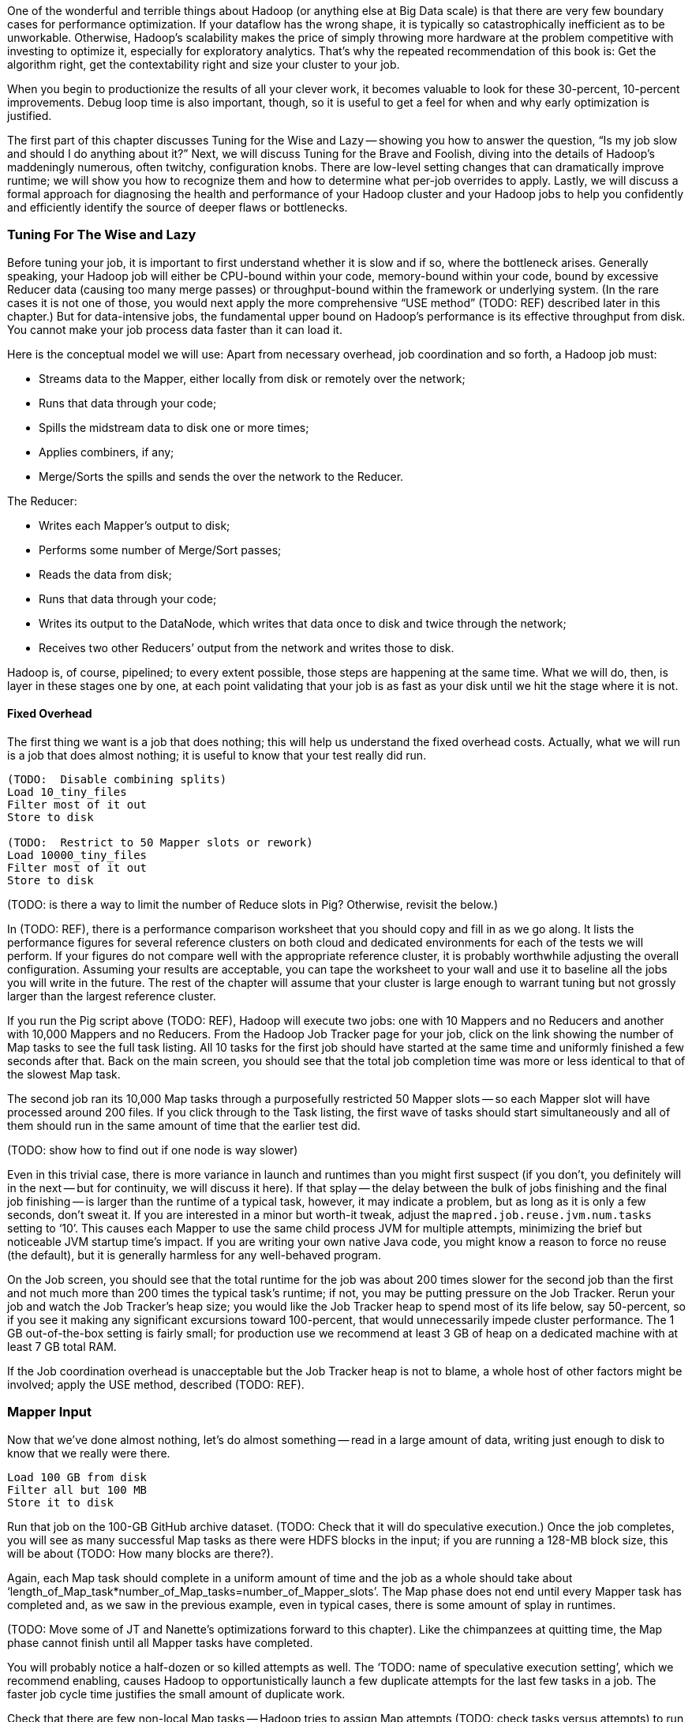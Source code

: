 
One of the wonderful and terrible things about Hadoop (or anything else at Big Data scale) is that there are very few boundary cases for performance optimization.  If your dataflow has the wrong shape, it is typically so catastrophically inefficient as to be unworkable.  Otherwise, Hadoop’s scalability makes the price of simply throwing more hardware at the problem competitive with investing to optimize it, especially for exploratory analytics.  That’s why the repeated recommendation of this book is: Get the algorithm right, get the contextability right and size your cluster to your job.  

When you begin to productionize the results of all your clever work, it becomes valuable to look for these 30-percent, 10-percent improvements.  Debug loop time is also important, though, so it is useful to get a feel for when and why early optimization is justified.  

The first part of this chapter discusses Tuning for the Wise and Lazy -- showing you how to answer the question, “Is my job slow and should I do anything about it?”  Next, we will discuss Tuning for the Brave and Foolish, diving into the details of Hadoop’s maddeningly numerous, often twitchy, configuration knobs. There are low-level setting changes that can dramatically improve runtime; we will show you how to recognize them and how to determine what per-job overrides to apply.  Lastly, we will discuss a formal approach for diagnosing the health and performance of your Hadoop cluster and your Hadoop jobs to help you confidently and efficiently identify the source of deeper flaws or bottlenecks.  

=== Tuning For The Wise and Lazy

Before tuning your job, it is important to first understand whether it is slow and if so, where the bottleneck arises.  Generally speaking, your Hadoop job will either be CPU-bound within your code, memory-bound within your code, bound by excessive Reducer data (causing too many merge passes) or throughput-bound within the framework or underlying system.  (In the rare cases it is not one of those, you would next apply the more comprehensive “USE method” (TODO:  REF) described later in this chapter.)  But for data-intensive jobs, the fundamental upper bound on Hadoop’s performance is its effective throughput from disk.  You cannot make your job process data faster than it can load it.  

Here is the conceptual model we will use:  Apart from necessary overhead, job coordination and so forth, a Hadoop job must:

* Streams data to the Mapper, either locally from disk or remotely over the network;
* Runs that data through your code; 
* Spills the midstream data to disk one or more times;
* Applies combiners, if any;
* Merge/Sorts the spills and sends the over the network to the Reducer.

The Reducer:

* Writes each Mapper’s output to disk;
* Performs some number of Merge/Sort passes;
* Reads the data from disk;
* Runs that data through your code;
* Writes its output to the DataNode, which writes that data once to disk and twice through the network;
* Receives two other Reducers’ output from the network and writes those to disk.

Hadoop is, of course, pipelined; to every extent possible, those steps are happening at the same time.  What we will do, then, is layer in these stages one by one, at each point validating that your job is as fast as your disk until we hit the stage where it is not.  

==== Fixed Overhead

The first thing we want is a job that does nothing; this will help us understand the fixed overhead costs.  Actually, what we will run is a job that does almost nothing; it is useful to know that your test really did run.   

----
(TODO:  Disable combining splits)
Load 10_tiny_files
Filter most of it out
Store to disk

(TODO:  Restrict to 50 Mapper slots or rework)
Load 10000_tiny_files
Filter most of it out
Store to disk
----
(TODO: is there a way to limit the number of Reduce slots in Pig?  Otherwise, revisit the below.)

In (TODO:  REF), there is a performance comparison worksheet that you should copy and fill in as we go along.  It lists the performance figures for several reference clusters on both cloud and dedicated environments for each of the tests we will perform.  If your figures do not compare well with the appropriate reference cluster, it is probably worthwhile adjusting the overall configuration.  Assuming your results are acceptable, you can tape the worksheet to your wall and use it to baseline all the jobs you will write in the future.  The rest of the chapter will assume that your cluster is large enough to warrant tuning but not grossly larger than the largest reference cluster.  

If you run the Pig script above (TODO:  REF), Hadoop will execute two jobs:  one with 10 Mappers and no Reducers and another with 10,000 Mappers and no Reducers.  From the Hadoop Job Tracker page for your job, click on the link showing the number of Map tasks to see the full task listing.  All 10 tasks for the first job should have started at the same time and uniformly finished a few seconds after that.  Back on the main screen, you should see that the total job completion time was more or less identical to that of the slowest Map task.  

The second job ran its 10,000 Map tasks through a purposefully restricted 50 Mapper slots -- so each Mapper slot will have processed around 200 files.  If you click through to the Task listing, the first wave of tasks should start simultaneously and all of them should run in the same amount of time that the earlier test did.  

(TODO: show how to find out if one node is way slower)

Even in this trivial case, there is more variance in launch and runtimes than you might first suspect (if you don't, you definitely will in the next -- but for continuity, we will discuss it here).  If that splay -- the delay between the bulk of jobs finishing and the final job finishing -- is larger than the runtime of a typical task, however, it may indicate a problem, but as long as it is only a few seconds, don’t sweat it.  If you are interested in a minor but worth-it tweak, adjust the `mapred.job.reuse.jvm.num.tasks` setting to ‘10’. This causes each Mapper to use the same child process JVM for multiple attempts, minimizing the brief but noticeable JVM startup time's impact.  If you are writing your own native Java code, you might know a reason to force no reuse (the default), but it is generally harmless for any well-behaved program.

On the Job screen, you should see that the total runtime for the job was about 200 times slower for the second job than the first and not much more than 200 times the typical task’s runtime; if not, you may be putting pressure on the Job Tracker.  Rerun your job and watch the Job Tracker’s heap size; you would like the Job Tracker heap to spend most of its life below, say 50-percent, so if you see it making any significant excursions toward 100-percent, that would unnecessarily impede cluster performance.  The 1 GB out-of-the-box setting is fairly small; for production use we recommend at least 3 GB of heap on a dedicated machine with at least 7 GB total RAM.  

If the Job coordination overhead is unacceptable but the Job Tracker heap is not to blame, a whole host of other factors might be involved; apply the USE method, described (TODO:  REF).  

=== Mapper Input

Now that we’ve done almost nothing, let’s do almost something -- read in a large amount of data, writing just enough to disk to know that we really were there.

----
Load 100 GB from disk 
Filter all but 100 MB
Store it to disk
----

Run that job on the 100-GB GitHub archive dataset.  (TODO: Check that it will do speculative execution.)  Once the job completes, you will see as many successful Map tasks as there were HDFS blocks in the input; if you are running a 128-MB block size, this will be about (TODO: How many blocks are there?).  

Again, each Map task should complete in a uniform amount of time and the job as a whole should take about ‘length_of_Map_task*number_of_Map_tasks=number_of_Mapper_slots’.  The Map phase does not end until every Mapper task has completed and, as we saw in the previous example, even in typical cases, there is some amount of splay in runtimes.  

(TODO: Move some of JT and Nanette’s optimizations forward to this chapter).  Like the chimpanzees at quitting time, the Map phase cannot finish until all Mapper tasks have completed.  

You will probably notice a half-dozen or so killed attempts as well.  The ‘TODO: name of speculative execution setting’, which we recommend enabling, causes Hadoop to opportunistically launch a few duplicate attempts for the last few tasks in a job.  The faster job cycle time justifies the small amount of duplicate work.  

Check that there are few non-local Map tasks -- Hadoop tries to assign Map attempts (TODO: check tasks versus attempts) to run on a machine whose DataNode holds that input block, thus avoiding a trip across the network (or in the chimpanzees’ case, down the hallway).  It is not that costly, but if you are seeing a large number of non-local tasks on a lightly-loaded cluster, dig deeper.  

Dividing the average runtime by a full block of Map task by the size of an HDFS block gives you the Mapper’s data rate.  In this case, since we did almost nothing and wrote almost nothing, that value is your cluster’s effective top speed.  This has two implications:  First, you cannot expect a data-intensive job to run faster than its top speed.  Second, there should be apparent reasons for any job that runs much slower than its top speed.  Tuning Hadoop is basically about making sure no other part of the system is slower than the fundamental limit at which it can stream from disk.

While setting up your cluster, it might be worth baselining Hadoop’s top speed against the effective speed of your disk and your network.  Follow the instructions for the ‘scripts/baseline_performance’ script (TODO: write script) from the example code above.  It uses a few dependable user-level processes to measure the effective data rate to disk (‘DD’ and ‘CP’) and the effective network rate (‘NC’ and ‘SCP’).  (We have purposely used user-level processes to account for system overhead; if you want to validate that as well, use a benchmark like Bonnie++ (TODO: link)).  If you are dedicated hardware, the network throughput should be comfortably larger than the disk throughput.  If you are on cloud machines, this, unfortunately, might not hold but it should not be atrociously lower.  

If the effective top speed you measured above is not within (TODO: figure out healthy percent) percent, dig deeper; otherwise, record each of these numbers on your performance comparison chart.

If you're setting up your cluster, take the time to generate enough additional data to keep your cluster fully saturated for 20 or more minutes and then ensure that each machine processed about the same amount of data. There is a lot more variance in effective performance among machines than you might expect, especially in a public cloud environment; it can also catch a machine with faulty hardware or setup. This is a crude but effective benchmark, but if you're investing heavily in a cluster consider running a comprehensive benchmarking suite on all the nodes -- the chapter on Stupid Hadoop Tricks shows how (TODO ref)

=== The Many Small Files Problem

One of the most pernicious ways to impair a Hadoop cluster’s performance is the “many-small-files” problem.  With a 128-MB block size (which we will assume for the following discussion), a 128-MB file takes one block (obviously), a 1-byte file takes one block and a 128-MB+1 byte file takes two blocks, one of them full, the other with one solitary byte.  

Storing 10 GB of data in, say, 100 files is harmless -- the average block occupancy is a mostly-full 100 MB. Storing that same 10GB in say 10,000 files is, however, harmful in several ways.  At the heart of the Namenode is a table that lists every file and block. As you would expect, the memory usage of that table roughly corresponds to the number of files plus the number of blocks, so the many-small-files example uses about 100 times as much memory as warranted. Engage in that bad habit often enough and you will start putting serious pressure on the Namenode heap and lose your job shortly thereafter.  What is more, the many-small-files version will require 10,000 Map tasks, causing memory pressure on the Job Tracker and a job whose runtime is dominated by task overhead.  Lastly, there is the simple fact that working with 10,000 things is more annoying than working with 100 -- it takes up space in datanode heartbeats, client requests, your terminal screen and your head.

Causing this situation is easier to arrive at than you might expect; in fact, you just did so.  The 100-GB job you just ran most likely used 800 Mapper slots yet output only a few MB of data.  Any time your mapper output is significantly smaller than its input -- for example, when you apply a highly-restrictive filter to a large input -- your output files will have poor occupancy. 

A sneakier version of this is a slightly “expansive” Mapper-Only job. A job whose Mappers turned a 128-MB block into, say, 150 MB of output data would reduce the block occupancy by nearly half and require nearly double the Mapper slots in the following jobs.  Done once, that is merely annoying but in a workflow that iterates or has many stages, the cascading dilution could become dangerous.  

You can audit your HDFS to see if this is an issue using the ‘hadoop fsck [directory]’ command.  Running that command against the directory holding the GitHub data should show 100 GB of data in about 800 blocks.  Running it against your last job’s output should show only a few MB of data in an equivalent number of blocks.

You can always distill a set of files by doing ‘group_by’ with a small number of Reducers using the record itself as a key.  Pig and Hive both have settings to mitigate the many-small-files problem.  In Pig, the (TODO: find name of option) setting will feed multiple small files to the same Mapper; in Hive (TODO: look up what to do in Hive).  In both cases, we recommend modifying your configuration to make that the default and disable it on a per-job basis when warranted.  

=== Midstream Data

Now let’s start to understand the performance of a proper Map/Reduce job.  Run the following script, again, against the 100 GB GitHub data.

----
Parallel 50
Disable optimizations for pushing up filters and for Combiners
Load 100 GB of data
Group by record itself
Filter out almost everything
Store data
----

The purpose of that job is to send 100 GB of data at full speed through the Mappers and midstream processing stages but to do almost nothing in the Reducers and write almost nothing to disk.  To keep Pig from “helpfully” economizing the amount of midstream data, you will notice in the script we disabled some of its optimizations.  The number of Map tasks and their runtime should be effectively the same as in the previous example, and all the sanity checks we’ve given so far should continue to apply. The overall runtime of the Map phase should only be slightly longer (TODO: how much is slightly?) than in the previous Map-only example, depending on how well your network is able to outpace your disk. 

It is an excellent idea to get into the habit of predicting the record counts and data sizes in and out of both Mapper and Reducer based on what you believe Hadoop will be doing to each record and then comparing to what you see on the Job Tracker screen.  In this case, you will see identical record counts for Mapper input, Mapper output and Reducer input and nearly identical data sizes for HDFS bytes read, Mapper output, Mapper file bytes written and Reducer input.  The reason for the small discrepancies is that, for the file system metrics, Hadoop is recording everything that is read or written, including logged files and so forth.  

Midway or so through the job -- well before the finish of the Map phase -- you should see the Reducer tasks start up; their eagerness can be adjusted using the (TODO: name of setting) setting.  By starting them early, the Reducers are able to begin merge/sorting the various Map task outputs in parallel with the Map phase.  If you err low on this setting, you will disappoint your coworkers by consuming Reducer slots with lots of idle time early but that is better than starting them too late, which will sabotage parallels.  

Visit the Reducer tasks listing.  Each Reducer task should have taken a uniform amount of time, very much longer than the length of the Map tasks.  Open a few of those tasks in separate browser tabs and look at their counters; each should have roughly the same input record count and data size.  It is annoying that this information is buried as deeply as it is because it is probably the single most important indicator of a flawed job; we will discuss it in detail a bit later on.  

==== Spills

First, though, let’s finish understanding the data’s detailed journey from Mapper to Reducer.  As a Map task outputs records, Hadoop sorts them in the fixed-size io.sort buffer.  Hadoop files records into the buffer in partitioned, sorted order as it goes.  When that buffer fills up (or the attempt completes), Hadoop begins writing to a new empty io.sort buffer and, in parallel, “spills” that buffer to disk.  As the Map task concludes, Hadoop merge/sorts these spills (if there were more than one) and sends the sorted chunks to each Reducer for further merge/sorting.  

The Job Tracker screen shows the number of Mapper spills.  If the number of spills equals the number of Map tasks, all is good -- the Mapper output is checkpointed to disk before being dispatched to the Reducer.  If the size of your Map output data is large, having multiple spills is the natural outcome of using memory efficiently; that data was going to be merge/sorted anyway, so it is a sound idea to do it on the Map side where you are confident it will have a uniform size distribution.   

(TODO: do combiners show as multiple spills?)

What you hate to see, though, are Map tasks with two or three spills.  As soon as you have more than one spill, the data has to be initially flushed to disk as output, then read back in full and written again in full for at least one merge/sort pass.  Even the first extra spill can cause roughly a 30-percent increase in Map task runtime.  

There are two frequent causes of unnecessary spills.  First is the obvious one: Mapper output size that slightly outgrows the io.sort buffer size.  We recommend sizing the io.sort buffer to comfortably accommodate Map task output slightly larger than your typical HDFS block size -- the next section (TODO:  REF) shows you how to calculate.  In the significant majority of jobs that involve a Reducer, the Mapper output is the same or nearly the same size -- JOINs or GROUPs that are direct, are preceded by a projection or filter or have a few additional derived fields.  If you see many of your Map tasks tripping slightly over that limit, it is probably worth requesting a larger io.sort buffer specifically for your job.  

There is also a disappointingly sillier way to cause unnecessary spills:  The io.sort buffer holds both the records it will later spill to disk and an index to maintain the sorted order.  An unfortunate early design decision set a fixed size on both of those with fairly confusing control knobs.  The ‘iosortrecordpercent’ (TODO: check name of setting) setting gives the size of that index as a fraction of the sort buffer.  Hadoop spills to disk when either the fraction devoted to records or the fraction devoted to the index becomes full.  If your output is long and skinny, cumulatively not much more than an HDFS block but with a typical record size smaller than, say, 100 bytes, you will end up spilling multiple small chunks to disk when you could have easily afforded to increase the size of the bookkeeping buffer.  

There are lots of ways to cause long, skinny output but set a special triggers in your mind for cases where you have long, skinny input; turn an adjacency-listed graph into an edge-listed graph or otherwise FLATTEN bags of records on the Mapper side.  In each of these cases, the later section (TODO:  REF) will show you how to calculate it.  

(TODO: either here or later, talk about the surprising cases where you fill up MapRed scratch space or FS.S3.buffer.dir and the rest of the considerations about where to put this).


==== Combiners

It is a frequent case that the Reducer output is smaller than its input (and kind of annoying that the word “Reducer” was chosen, since it also frequently is not smaller).  “Algebraic” aggregations such as COUNT, AVG and so forth, and many others can implement part of the Reducer operation on the Map side, greatly lessening the amount of data sent to the Reducer.  

Pig and Hive are written to use Combiners whenever generically appropriate.  Applying a Combiner requires extra passes over your data on the Map side and so, in some cases, can themselves cost much more time than they save.  

If you ran a distinct operation over a data set with 50-percent duplicates, the Combiner is easily justified since many duplicate pairs will be eliminated early.  If, however, only a tiny fraction of records are duplicated, only a disappearingly-tiny fraction will occur on the same Mapper, so you will have spent disk and CPU without reducing the data size.  

Whenever your Job Tracker output shows that Combiners are being applied, check that the Reducer input data is, in fact, diminished.  (TODO: check which numbers show this)  If Pig or Hive have guessed badly, disable the (TODO: name of setting) setting in Pig or the (TODO: name of setting) setting in Hive.  

==== Reducer Merge (aka Shuffle and Sort)

We are now ready to dig into the stage with the most significant impact on job performance, the merge/sort performed by the Reducer before processing.  In almost all the rest of the cases discussed here, an inefficient choice causes only a marginal impact on runtime.  Bring down too much data on your Reducers, however, and you will find that, two hours into the execution of what you thought was a one-hour job, a handful of Reducers indicate they have four hours left to run.  

First, let’s understand what is going on and describe healthy execution; then, we will discuss various ways it can go wrong and how to address them.  

As you just saw, data arrives from the Mappers pre-sorted.  The Reducer reads them from memory into its own sort buffers.  Once a threshold (controlled by the (TODO: name of setting) setting) of data has been received, the Reducer commissions a new sort buffer and separately spills the data to disk, merge/sorting the Mapper chunks as it goes.  (TODO: check that this first merge/sort happens on spill)  

Enough of these spills later (controlled by the (TODO: setting) setting), the Reducer begins merge/sorting the spills into a larger combined chunk.  All of this activity is happening in parallel, so by the time the last Map task output is received, the typical healthy situation is to have a modest number of large sorted chunks and one small-ish chunk holding the dregs of the final spill.  Once the number of chunks is below the (TODO: look up name of setting) threshold, the merge/sort is complete -- it does not need to fully merge the data into a single file onto disk.  Instead, it opens an input stream onto each of those final chunks, consuming them in sort order.  

Notice that the Reducer flushes the last spill of received Map data to disk, then immediately starts reconsuming it.  If the memory needs of your Reducer are modest, you can instruct Hadoop to use the sort buffer directly in the final merge, eliminating the cost and delay of that final spill.  It is a nice marginal improvement when it works but if you are wrong about how modest your Reducer’s memory needs are, the negative consequences are high and if your Reducers have to perform multiple merge/sort passes, the benefits are insignificant.  

For a well-tested job heading to production that requires one or fewer merge/sort passes, you may judiciously (TODO: describe how to adjust this).  

(TODO: discuss buffer sizes here or in Brave and Foolish section)
(TODO: there is another setting that I’m forgetting here - what is it?)

Once your job has concluded, you can find the number of merge/sort passes by consulting the Reduce tasks counters (TODO: DL screenshot and explanation).  During the job, however, the only good mechanism is to examine the Reducer logs directly.  At some reasonable time after the Reducer has started, you will see it initiate spills to disk (TODO: tell what the log line looks like).  At some later point, it will begin merge/sorting those spills (TODO: tell what the log line looks like).  

The CPU burden of a merge/sort is disappearingly small against the dominating cost of reading then writing the data to disk.  If, for example, your job only triggered one merge/sort pass halfway through receiving its data, the cost of the merge/sort is effectively one and a half times the base cost of writing that data at top speed to disk:  all of the data was spilled once, half of it was rewritten as merged output.  Comparing the total size of data received by the Reducer to the merge/sort settings will let you estimate the expected number of merge/sort passes; that number, along with the “top speed” figure you collected above, will, in turn, allow you to estimate how long the Reduce should take.  Much of this action happens in parallel but it happens in parallel with your Mapper’s mapping, spilling and everything else that is happening on the machine.  

A healthy, data-intensive job will have Mappers with nearly top speed throughput, the expected number of merge/sort passes and the merge/sort should conclude shortly after the last Map input is received.  (TODO: tell what the log line looks like).  In general, if the amount of data each Reducer receives is less than a factor of two to three times its share of machine RAM, (TODO: should I supply a higher-fidelity thing to compare against?)  all those conditions should hold.  Otherwise, consult the USE method (TODO:  REF).  

If the merge/sort phase is killing your job’s performance, it is most likely because either all of your Reducers are receiving more data than they can accommodate or because some of your Reducers are receiving far more than their fair share.  We will take the uniform distribution case first.

The best fix to apply is to send less data to your Reducers.  The chapters on writing Map/Reduce jobs (TODO:  REF or whatever we are calling Chapter 5) and the chapter on advanced Pig (TODO:  REF or whatever we are calling that now) both have generic recommendations for how to send around less data and throughout the book, we have described powerful methods in a domain-specific context which might translate to your problem.  

If you cannot lessen the data burden, well, the laws of physics and economics must be obeyed.  The cost of a merge/sort is ‘O(N LOG N)’.  In a healthy job, however, most of the merge/sort has been paid down by the time the final merge pass begins, so up to that limit, your Hadoop job should run in ‘O(N)’ time governed by its top speed.  

The cost of excessive merge passes, however, accrues directly to the total runtime of the job.  Even though there are other costs that increase with the number of machines, the benefits of avoiding excessive merge passes are massive.  A cloud environment makes it particularly easy to arbitrage the laws of physics against the laws of economics -- it costs the same to run 60 machines for two hours as it does to run ten machines for 12 hours, as long as your runtime stays roughly linear with the increased number of machines, you should always size your cluster to your job, not the other way around.  The thresholding behavior of excessive reduces makes it exceptionally valuable to do so.  This is why we feel exploratory data analytics is far more efficiently done in an elastic cloud environment, even given the quite significant performance hit you take.  Any physical cluster is too large and also too small; you are overpaying for your cluster overnight while your data scientists sleep and you are overpaying your data scientists to hold roller chair sword fights while their undersized cluster runs.  Our rough rule of thumb is to have not more than 2-3 times as much total reducer data as you have total child heap size on all the reducer machines you'll use.

(TODO: complete)

==== Skewed Data and Stuck Reducers

(TODO: complete)

==== Reducer Processing

(TODO: complete)

==== Commit and Replication

(TODO: complete)


== Pathology of Tuning (aka "when you should touch that dial") ==

=== Mapper ===

==== A few map tasks take noticably longer than all the rest

Typically, the only good reason for a map task to run much longer than its peers is if it's processing a lot more data.

The jobtracker assigns blocks in decreasing order of size to help prevent the whole job waiting on one last mapper.  If your input format is non-splitable (eg it's `.bz2` compressed), and some files are huge, those files will take proportionally longer. If these are so imbalanced as to cause trouble, I can't offer much more than a) don't write imbalance files, or b) switch to a splitable format.

If some map tasks are very slow, but aren't processing proportionally more data, look for the following:

* Check the logs of the slow tasks -- did they hit a patch of bad records and spend all their time rescuing a ton of exceptions?
* Some records take far longer to process than others -- for example a complex regexp (regular expression) that requires a lot of backtracking.
* If the slow tasks always occur on the same machine(s), they might be failing.
* Check the logs for both the child processes and the daemons -- are there timeouts or other errrors?

==== Tons of tiny little mappers ====

For jobs with a reduce step, the number of map tasks times the heap size of each mapper should be about twice the size of the input data. 

===== CombineFileInputFormat =====

...TODO...


[[many_non_local_mappers]]
==== Many non-local mappers ====

* A prior stage used one (or very few) reducers
* You recently enlarged your cluster
* HDFS is nearly full
* Overloaded data nodes

==== Map tasks "spill" multiple times ====

Each mapper is responsible for sorting the individual records it emits, allowing the reducers to just do a merge sort. It does so by filing records into a fixed-size sort buffer (the analog of the inbox sorter on the back of each elephant). Each time the sort buffer overflows, the mapper will "spill" it to disk; once finished, it merge sorts those spills to produce its final output. Those merge passes are not cheap -- the full map output is re-read and re-written. If the midflight data size is several times your allocable heap, then those extra merge passes are necessary: you should smile at how well Hadoop is leveraging what RAM you have.

However, if a mapper's midflight size even slightly exceeds the sort buffer size, it will trigger an extra spill, causing a 20-40% performance hit.

On the jobtracker, check that the 

==== Job output files that are each slightly larger than an HDFS block ====

If your mapper task is slightly expansive (outputs more data than it reads), you may end up with an output file that for every input block emits one full block and almost-empty block. For example, a task whose output is about 120% of its input will have an output block ratio of 60% -- 40% of the disk space is wasted, and downstream map tasks will be inefficient.

. Check this by comparing (TODO: grab actual terms) HDFS bytes read with mapper output size.

You can check the block ratio of your output dataset with `hadoop fsck -blocks`

(TODO: capture output)

If your mapper task is expansive and the ratio is less than aobut 60%, you may want to set a min split size of about

Alternatively, turn up the min split size on the _next_ stage, sized so that it

=== Reducer ===


==== Tons of data to a few reducers (high skew)

* Did you set a partition key?
* Can you use a finer partition key?
* Can you use a combiner?

* Are there lots of records with a NULL key?

  - Here's a great way to get null keys: `j = JOIN a BY akey LEFT OUTER, b by bkey; res = FOREACH j GENERATE bkey AS key, a::aval, b::bval; grouped = GROUP res BY key;`. Whenever there's a key in `a` with no match in `b`, `bkey` will be null and the final `GROUP` statement will be painful. You probably meant to say `... GENERATE akey AS key ....`.

* Does your data have intrinsically high skew? -- If records follow a long-tail distribution, 
* Do you have an "LA and New York" problem? If you're unlucky, the two largest keys might be hashed to the same reducer. Try running with one fewer reducers -- it should jostle the keys onto different machines.

If you have irrevocably high skew, Pig offers a http://pig.apache.org/docs/r0.9.2/perf.html#Skewed-Joins[`skewed` join] operator.

==== Reducer merge (sort+shuffle) is longer than Reducer processing ====

==== Output Commit phase is longer than Reducer processing ====

==== Way more total data to reducers than cumulative cluster RAM ====

If you are generating a huge amount of midflight data for a merely-large amount of reducer output data, you might be a candidate for a better algorithm.


In the graph analytics chapter, we talk about "counting triangles": how many of your friends-of-friends are also direct friends? 
More than a million people follow Britney Spears and Justin Bieber on Twitter. If they follow each other (TODO: verify that they do), the "obvious" way of counting shared friends will result in trillions (`10^12`) of candidates -- but only millions if results. This is an example of "multiplying the short tails" of two distributions. The graph analytics chapter shows you one pattern for handling this.

If you can't use a better algorithm, then as they said in Jaws: "you're going to need a bigger boat".


=== System ===


==== Excessive Swapping ====

* don't use swap -- deprovision it.
* if you're going to use swap, set swappiness and overcommit

Otherwise, treat the presence of _any_ significant swap activity as if the system were <<out_of_memory>>.

[[out_of_memory]]
==== Out of Memory / No C+B reserve ====

Your system is out of memory if any of the following occurs:

* there is no remaining reserve for system caches+buffers
* significant swap activity
* OOM killer (the operating system's Out Of Memory handler) kills processes

For Hadoop's purposes, if the OS has no available space for caches+buffers, it has already run out of system RAM -- even if it is not yet swapping or OOMing

* check overcommit

You may have to reduce slots, or reduce heap per slot.


==== Stop-the-world (STW) Garbage collections ====

STW garbage collection on a too-large heap can lead to socket timeouts, increasing the load and memory pressure on other machines, leading to a cascading degradation of the full cluster.

=== Checklist ===

* Unless your map task is CPU-intensive, mapper task throughput should be comparable to baseline throughput.
* The number of non-local map tasks is small.
* Map tasks take more than a minute or so.
* Either 'Spilled bytes' and 'mapper output bytes' are nearly equal, or 'Spilled bytes' is three or more times 'mapper output bytes'.
* The size of each output file is not close-to-but-above the HDFS block size

=== Other ===

==== Basic Checks ====

* enough disk space
* hadoop native libraries are discovered (`org.apache.hadoop.util.NativeCodeLoader: Loaded the native-hadoop library` appears in the logs).
* midstream data uses snappy compression (`org.apache.hadoop.io.compress.snappy.LoadSnappy: Snappy native library is available` appears in the logs).
